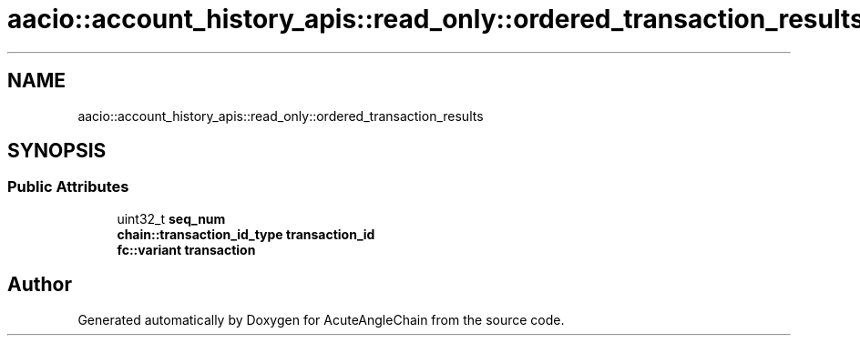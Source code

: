 .TH "aacio::account_history_apis::read_only::ordered_transaction_results" 3 "Sun Jun 3 2018" "AcuteAngleChain" \" -*- nroff -*-
.ad l
.nh
.SH NAME
aacio::account_history_apis::read_only::ordered_transaction_results
.SH SYNOPSIS
.br
.PP
.SS "Public Attributes"

.in +1c
.ti -1c
.RI "uint32_t \fBseq_num\fP"
.br
.ti -1c
.RI "\fBchain::transaction_id_type\fP \fBtransaction_id\fP"
.br
.ti -1c
.RI "\fBfc::variant\fP \fBtransaction\fP"
.br
.in -1c

.SH "Author"
.PP 
Generated automatically by Doxygen for AcuteAngleChain from the source code\&.

